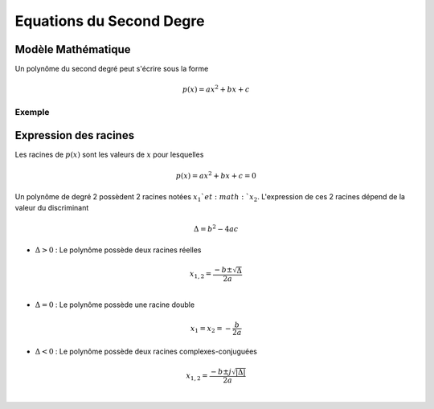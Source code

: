 Equations du Second Degre
=========================

Modèle Mathématique 
-------------------

Un polynôme du second degré peut s'écrire sous la forme

.. math ::

    p(x) = ax^2+bx+c

Exemple 
+++++++

.. plot ::

    import numpy as np
    import matplotlib.pyplot as plt

    a,b,c = 2,6,1

    x = np.arange(-5,5,0.001)
    p_x = a*(x**2)+b*x+c

    # plot figure
    plt.plot(x,p_x)
    plt.grid()
    plt.xlim([-5,5])
    plt.xlabel("x")


Expression des racines
----------------------

Les racines de :math:`p(x)` sont les valeurs de :math:`x` pour lesquelles 

.. math::
    
    p(x)=ax^2+bx+c=0
    
Un polynôme de degré 2 possèdent 2 racines notées :math:`x_1`et :math:`x_2`. L'expression de ces 2 racines dépend de la valeur du discriminant 

.. math ::

    \Delta = b^2-4ac 


* :math:`\Delta > 0` : Le polynôme possède deux racines réelles 

.. math ::

    x_{1,2} = \frac{-b\pm \sqrt{\Delta}}{2a}\\

* :math:`\Delta = 0` : Le polynôme possède une racine double

.. math ::

    x_1 = x_2 = -\frac{b}{2a}


* :math:`\Delta < 0` : Le polynôme possède deux racines complexes-conjuguées

.. math ::

    x_{1,2} = \frac{-b\pm j\sqrt{|\Delta|}}{2a}\\
